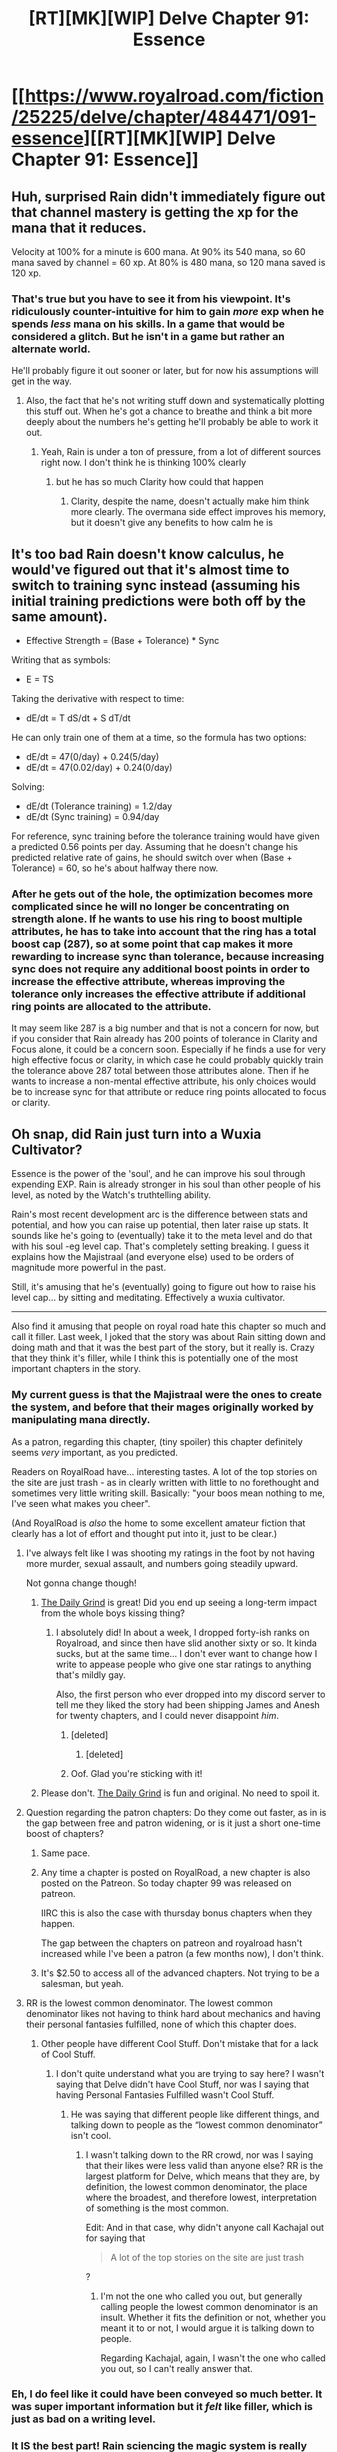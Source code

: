 #+TITLE: [RT][MK][WIP] Delve Chapter 91: Essence

* [[https://www.royalroad.com/fiction/25225/delve/chapter/484471/091-essence][[RT][MK][WIP] Delve Chapter 91: Essence]]
:PROPERTIES:
:Author: danielparks
:Score: 78
:DateUnix: 1587280382.0
:DateShort: 2020-Apr-19
:END:

** Huh, surprised Rain didn't immediately figure out that channel mastery is getting the xp for the mana that it reduces.

Velocity at 100% for a minute is 600 mana. At 90% its 540 mana, so 60 mana saved by channel = 60 xp. At 80% is 480 mana, so 120 mana saved is 120 xp.
:PROPERTIES:
:Author: ShiranaiWakaranai
:Score: 20
:DateUnix: 1587289354.0
:DateShort: 2020-Apr-19
:END:

*** That's true but you have to see it from his viewpoint. It's ridiculously counter-intuitive for him to gain /more/ exp when he spends /less/ mana on his skills. In a game that would be considered a glitch. But he isn't in a game but rather an alternate world.

He'll probably figure it out sooner or later, but for now his assumptions will get in the way.
:PROPERTIES:
:Author: xamueljones
:Score: 11
:DateUnix: 1587306641.0
:DateShort: 2020-Apr-19
:END:

**** Also, the fact that he's not writing stuff down and systematically plotting this stuff out. When he's got a chance to breathe and think a bit more deeply about the numbers he's getting he'll probably be able to work it out.
:PROPERTIES:
:Author: CreationBlues
:Score: 11
:DateUnix: 1587308870.0
:DateShort: 2020-Apr-19
:END:

***** Yeah, Rain is under a ton of pressure, from a lot of different sources right now. I don't think he is thinking 100% clearly
:PROPERTIES:
:Author: Luck732
:Score: 4
:DateUnix: 1587311200.0
:DateShort: 2020-Apr-19
:END:

****** but he has so much Clarity how could that happen
:PROPERTIES:
:Author: IICVX
:Score: 8
:DateUnix: 1587320648.0
:DateShort: 2020-Apr-19
:END:

******* Clarity, despite the name, doesn't actually make him think more clearly. The overmana side effect improves his memory, but it doesn't give any benefits to how calm he is
:PROPERTIES:
:Author: Luck732
:Score: 4
:DateUnix: 1587325029.0
:DateShort: 2020-Apr-20
:END:


** It's too bad Rain doesn't know calculus, he would've figured out that it's almost time to switch to training sync instead (assuming his initial training predictions were both off by the same amount).

- Effective Strength = (Base + Tolerance) * Sync

Writing that as symbols:

- E = TS

Taking the derivative with respect to time:

- dE/dt = T dS/dt + S dT/dt

He can only train one of them at a time, so the formula has two options:

- dE/dt = 47(0/day) + 0.24(5/day)
- dE/dt = 47(0.02/day) + 0.24(0/day)

Solving:

- dE/dt (Tolerance training) = 1.2/day
- dE/dt (Sync training) = 0.94/day

For reference, sync training before the tolerance training would have given a predicted 0.56 points per day. Assuming that he doesn't change his predicted relative rate of gains, he should switch over when (Base + Tolerance) = 60, so he's about halfway there now.
:PROPERTIES:
:Author: ulyssessword
:Score: 9
:DateUnix: 1587371201.0
:DateShort: 2020-Apr-20
:END:

*** After he gets out of the hole, the optimization becomes more complicated since he will no longer be concentrating on strength alone. If he wants to use his ring to boost multiple attributes, he has to take into account that the ring has a total boost cap (287), so at some point that cap makes it more rewarding to increase sync than tolerance, because increasing sync does not require any additional boost points in order to increase the effective attribute, whereas improving the tolerance only increases the effective attribute if additional ring points are allocated to the attribute.

It may seem like 287 is a big number and that is not a concern for now, but if you consider that Rain already has 200 points of tolerance in Clarity and Focus alone, it could be a concern soon. Especially if he finds a use for very high effective focus or clarity, in which case he could probably quickly train the tolerance above 287 total between those attributes alone. Then if he wants to increase a non-mental effective attribute, his only choices would be to increase sync for that attribute or reduce ring points allocated to focus or clarity.
:PROPERTIES:
:Author: morgf
:Score: 1
:DateUnix: 1587483184.0
:DateShort: 2020-Apr-21
:END:


** Oh snap, did Rain just turn into a Wuxia Cultivator?

Essence is the power of the 'soul', and he can improve his soul through expending EXP. Rain is already stronger in his soul than other people of his level, as noted by the Watch's truthtelling ability.

Rain's most recent development arc is the difference between stats and potential, and how you can raise up potential, then later raise up stats. It sounds like he's going to (eventually) take it to the meta level and do that with his soul -eg level cap. That's completely setting breaking. I guess it explains how the Majistraal (and everyone else) used to be orders of magnitude more powerful in the past.

Still, it's amusing that he's (eventually) going to figure out how to raise his level cap... by sitting and meditating. Effectively a wuxia cultivator.

--------------

Also find it amusing that people on royal road hate this chapter so much and call it filler. Last week, I joked that the story was about Rain sitting down and doing math and that it was the best part of the story, but it really is. Crazy that they think it's filler, while I think this is potentially one of the most important chapters in the story.
:PROPERTIES:
:Author: xachariah
:Score: 37
:DateUnix: 1587283154.0
:DateShort: 2020-Apr-19
:END:

*** My current guess is that the Majistraal were the ones to create the system, and before that their mages originally worked by manipulating mana directly.

As a patron, regarding this chapter, (tiny spoiler) this chapter definitely seems /very/ important, as you predicted.

Readers on RoyalRoad have... interesting tastes. A lot of the top stories on the site are just trash - as in clearly written with little to no forethought and sometimes very little writing skill. Basically: "your boos mean nothing to me, I've seen what makes you cheer".

(And RoyalRoad is /also/ the home to some excellent amateur fiction that clearly has a lot of effort and thought put into it, just to be clear.)
:PROPERTIES:
:Author: Kachajal
:Score: 22
:DateUnix: 1587295199.0
:DateShort: 2020-Apr-19
:END:

**** I've always felt like I was shooting my ratings in the foot by not having more murder, sexual assault, and numbers going steadily upward.

Not gonna change though!
:PROPERTIES:
:Author: ArgusTheCat
:Score: 6
:DateUnix: 1587377452.0
:DateShort: 2020-Apr-20
:END:

***** [[https://www.royalroad.com/fiction/15925/the-daily-grind][The Daily Grind]] is great! Did you end up seeing a long-term impact from the whole boys kissing thing?
:PROPERTIES:
:Author: danielparks
:Score: 3
:DateUnix: 1587455003.0
:DateShort: 2020-Apr-21
:END:

****** I absolutely did! In about a week, I dropped forty-ish ranks on Royalroad, and since then have slid another sixty or so. It kinda sucks, but at the same time... I don't ever want to change how I write to appease people who give one star ratings to anything that's mildly gay.

Also, the first person who ever dropped into my discord server to tell me they liked the story had been shipping James and Anesh for twenty chapters, and I could never disappoint /him/.
:PROPERTIES:
:Author: ArgusTheCat
:Score: 8
:DateUnix: 1587456668.0
:DateShort: 2020-Apr-21
:END:

******* [deleted]
:PROPERTIES:
:Score: 3
:DateUnix: 1587528947.0
:DateShort: 2020-Apr-22
:END:

******** [deleted]
:PROPERTIES:
:Score: 1
:DateUnix: 1588358334.0
:DateShort: 2020-May-01
:END:


******* Oof. Glad you're sticking with it!
:PROPERTIES:
:Author: danielparks
:Score: 1
:DateUnix: 1587457735.0
:DateShort: 2020-Apr-21
:END:


***** Please don't. [[https://www.royalroad.com/fiction/15925/the-daily-grind][The Daily Grind]] is fun and original. No need to spoil it.
:PROPERTIES:
:Author: eaglejarl
:Score: 2
:DateUnix: 1587439426.0
:DateShort: 2020-Apr-21
:END:


**** Question regarding the patron chapters: Do they come out faster, as in is the gap between free and patron widening, or is it just a short one-time boost of chapters?
:PROPERTIES:
:Author: Orpheon73
:Score: 2
:DateUnix: 1587297552.0
:DateShort: 2020-Apr-19
:END:

***** Same pace.
:PROPERTIES:
:Author: eaglejarl
:Score: 2
:DateUnix: 1587298350.0
:DateShort: 2020-Apr-19
:END:


***** Any time a chapter is posted on RoyalRoad, a new chapter is also posted on the Patreon. So today chapter 99 was released on patreon.

IIRC this is also the case with thursday bonus chapters when they happen.

The gap between the chapters on patreon and royalroad hasn't increased while I've been a patron (a few months now), I don't think.
:PROPERTIES:
:Author: Kachajal
:Score: 2
:DateUnix: 1587300901.0
:DateShort: 2020-Apr-19
:END:


***** It's $2.50 to access all of the advanced chapters. Not trying to be a salesman, but yeah.
:PROPERTIES:
:Author: Gr_Cheese
:Score: 2
:DateUnix: 1587332018.0
:DateShort: 2020-Apr-20
:END:


**** RR is the lowest common denominator. The lowest common denominator likes not having to think hard about mechanics and having their personal fantasies fulfilled, none of which this chapter does.
:PROPERTIES:
:Author: wadledo
:Score: -4
:DateUnix: 1587304351.0
:DateShort: 2020-Apr-19
:END:

***** Other people have different Cool Stuff. Don't mistake that for a lack of Cool Stuff.
:PROPERTIES:
:Author: EliezerYudkowsky
:Score: 27
:DateUnix: 1587306566.0
:DateShort: 2020-Apr-19
:END:

****** I don't quite understand what you are trying to say here? I wasn't saying that Delve didn't have Cool Stuff, nor was I saying that having Personal Fantasies Fulfilled wasn't Cool Stuff.
:PROPERTIES:
:Author: wadledo
:Score: 1
:DateUnix: 1587308542.0
:DateShort: 2020-Apr-19
:END:

******* He was saying that different people like different things, and talking down to people as the “lowest common denominator” isn't cool.
:PROPERTIES:
:Author: Luck732
:Score: 16
:DateUnix: 1587311096.0
:DateShort: 2020-Apr-19
:END:

******** I wasn't talking down to the RR crowd, nor was I saying that their likes were less valid than anyone else? RR is the largest platform for Delve, which means that they are, by definition, the lowest common denominator, the place where the broadest, and therefore lowest, interpretation of something is the most common.

Edit: And in that case, why didn't anyone call Kachajal out for saying that

#+begin_quote
  A lot of the top stories on the site are just trash
#+end_quote

?
:PROPERTIES:
:Author: wadledo
:Score: 2
:DateUnix: 1587311382.0
:DateShort: 2020-Apr-19
:END:

********* I'm not the one who called you out, but generally calling people the lowest common denominator is an insult. Whether it fits the definition or not, whether you meant it to or not, I would argue it is talking down to people.

Regarding Kachajal, again, I wasn't the one who called you out, so I can't really answer that.
:PROPERTIES:
:Author: Luck732
:Score: 6
:DateUnix: 1587316444.0
:DateShort: 2020-Apr-19
:END:


*** Eh, I do feel like it could have been conveyed so much better. It was super important information but it /felt/ like filler, which is just as bad on a writing level.
:PROPERTIES:
:Author: CoronaPollentia
:Score: 5
:DateUnix: 1587310414.0
:DateShort: 2020-Apr-19
:END:


*** It IS the best part! Rain sciencing the magic system is really satisfying.
:PROPERTIES:
:Author: Draugluir
:Score: 8
:DateUnix: 1587304102.0
:DateShort: 2020-Apr-19
:END:


*** u/cjet79:
#+begin_quote
  Also find it amusing that people on royal road hate this chapter so much and call it filler.
#+end_quote

Hah, just wait until next week, they might get even more pissed. All the buildup just turns into him getting a fucking pet. And for a moment you think the pet is somehow gonna be a secret to him leveling up somehow like maybe he can level up pets. Nope, just a fucking pet that Rain finds cute.. It almost made me cancel my Patreon subscription. I'm 8 chapters ahead and nothing OP has come out of this little session. I like the math and detail in delve, but much of it is starting to seem self-serving. Its math and numbers for the sake of numbers. But none of it is playing into the story heavily.

1. Rain seems to have gotten no advantage from his heavy use of math. Someone not knowing any math could copy his exact build specs. No one chooses to do so, because its mostly a horrible build for an adventurer.
2. Rain has not discovered anything new or interesting due to math or munchkinry. In fact, without his armor and gear, he'd be horribly underpowered for his level because he chose a highly specialized build path. Doing something like Amelia's build and diverse skill set probably would have been way more useful for him.
:PROPERTIES:
:Author: cjet79
:Score: 9
:DateUnix: 1587343324.0
:DateShort: 2020-Apr-20
:END:

**** u/kaukamieli:
#+begin_quote
  Doing something like Amelia's build and diverse skill set probably would have been way more useful for him.
#+end_quote

Not. He needed to get the language fast. He needed to get the XP fast. He would be horribly underleveled for the stuff he does right now with other builds.

He also gets a lot of friends because he can fill their mana.

This is literally the one build that let him, as a noob, rise to where he is right now. And because this is a story, it's the build that allows him to beat his future challenges, because he is unique and can do stuff that others can not. Instead of being "the chosen one" and having some OP power, he is working with the same system everyeone else is.
:PROPERTIES:
:Author: kaukamieli
:Score: 2
:DateUnix: 1587450272.0
:DateShort: 2020-Apr-21
:END:

***** u/cjet79:
#+begin_quote
  Not. He needed to get the language fast. He needed to get the XP fast. He would be horribly underleveled for the stuff he does right now with other builds.
#+end_quote

I think we know that now in hindsight. How the hell could he have known these things when he chose his build? That undermines a bit of the rationalist premise for the story. He stumbled onto a decent build for a transmigrator.

A dynamo focused on straight-up magic spells rather than auras might have also been a deadly combination. It's clear the dynamo aspect of his build is what allows him to get so many XP points so quickly.
:PROPERTIES:
:Author: cjet79
:Score: 2
:DateUnix: 1587493361.0
:DateShort: 2020-Apr-21
:END:

****** He had no knowledge of anything in the beginning. I don't remember the circumstances of his class selection anymore, but he is still learning "basic" things others know. He had no way of figuring out a good class anyway. Sometimes you just have to do decisions without full knowledge of stuff and of course that fits a rationalist story.

He needs to keep minmaxing his shit and learn more. It's not a prebuilt class and he could fuck it up too, as the resources (skillpoints) are limited.

And he would have needed to get something intelligence related obviously if the story was going to be about a smart dude.

Edit: And nobody would have told him their build anyway.
:PROPERTIES:
:Author: kaukamieli
:Score: 1
:DateUnix: 1587496307.0
:DateShort: 2020-Apr-21
:END:


****** He wanted to be a support specialist because he's prosocial and not terribly egotistical. Going with auras was the best way to do that, and buying a ton of Clarity played well with that.
:PROPERTIES:
:Author: eaglejarl
:Score: 1
:DateUnix: 1588004378.0
:DateShort: 2020-Apr-27
:END:


**** I'm also on the same train as you (also ahead and at chapter 100) and it is getting quite dull to be honest. Like it is almost as if the author didn't plan ahead enough with how the exp gains worked considering he got to lvl 18 so fast but he can't seem to improve anything at all in the last half of the novel.
:PROPERTIES:
:Author: throwawayforanime69
:Score: 1
:DateUnix: 1588464072.0
:DateShort: 2020-May-03
:END:


*** Royal Road readers are used to quantity. So if chapters like this in twice per week releases they wouldn't complain as much.

Its hard to see that quality decreses quantity when you are casual reader.
:PROPERTIES:
:Author: dobri111
:Score: 6
:DateUnix: 1587300242.0
:DateShort: 2020-Apr-19
:END:

**** Yeah, I had someone tell me "To be honest, 4 chapters in a month for a fiction start does not look very promising..." Personally, I've always thought that a consistent once-per-week cycle was pretty good so this really took me by surprise. Sure, it was four chapters, but it was almost 25,000 words.
:PROPERTIES:
:Author: eaglejarl
:Score: 2
:DateUnix: 1587439126.0
:DateShort: 2020-Apr-21
:END:


*** I mean, the revelation i guess is pretty important but the chapter itself was really short and without much fanfare. This revelation is the only thing really worth mentioning here. It is important for the setting but on its own its not a difficult discovery for rain i feel like. In general i am pretty annoyed with the latest chapters where rain is stuck in a hole and doesnt use his skills to try and break rocks. I would feel like immolate and refrigerate would make the rock brittle and he could also try to purify rocks as well. He might also train at the same time as well and it might improve his soul strenght....

instead he does pushups which....are important i guess but i dont think he super needs it in this situation. Its just weird and kills the pacing of the story for me.
:PROPERTIES:
:Author: IgonnaBe3
:Score: 7
:DateUnix: 1587297700.0
:DateShort: 2020-Apr-19
:END:


*** u/IICVX:
#+begin_quote
  Crazy that they think it's filler, while I think this is potentially one of the most important chapters in the story.
#+end_quote

There's like a direct analogy to fundamental research vs practical applications here - gotta have a long, boring Manhattan Project in order to drop a Little Boy.
:PROPERTIES:
:Author: IICVX
:Score: 4
:DateUnix: 1587320733.0
:DateShort: 2020-Apr-19
:END:


*** How would he be able to raise his level cap, I wonder?

Abuse of over-health and over-stamina are used to heal and restore fatigue. Is there a way to cancel unlocked skill paths to receive a deluge of over-experience?
:PROPERTIES:
:Author: Brell4Evar
:Score: 2
:DateUnix: 1587339516.0
:DateShort: 2020-Apr-20
:END:

**** Ah, but it's essence he needs, not experience!
:PROPERTIES:
:Author: zorianteron
:Score: 2
:DateUnix: 1587371967.0
:DateShort: 2020-Apr-20
:END:


*** I had the same thought when he started figuring out how to strain his soul the way he wants. Is he going to escape that cave a level 30 to 40 monster? Or is going to be something even weirder, where his level doesn't increase, but his capabilities do in some strange fashion.
:PROPERTIES:
:Author: Raszhivyk
:Score: 2
:DateUnix: 1587290236.0
:DateShort: 2020-Apr-19
:END:

**** My guess is that he's still exploring the connection between essence and experience, and he'll keep exploring it until he's out for a long time longer. Like, another 50+ chapters away.

He's only got five days of food (less since I don't think he accounted for exercise), and with his new exp exploit (708k in day, which is ridiculously faster than previously), the story would simply fall apart if he could gain a dozen levels in a week.

Still, there's a lot of stuff it can be useful for until he figures it out. All the non-level fuzzy stuff seems to scale with it. But if he can start to break down some of the RPG-ness of the system, he can get all sorts of benefits without a strict level increase.
:PROPERTIES:
:Author: xachariah
:Score: 9
:DateUnix: 1587292444.0
:DateShort: 2020-Apr-19
:END:

***** u/ulyssessword:
#+begin_quote
  and with his new exp exploit (708k in day, which is ridiculously faster than previously),
#+end_quote

He should be able to easily get 20x that, if he figures it out. Refrigerate, Extend, Amplify = 450 mana/s. Channel 1% to bring it down to 4.5/s, and alternate 1:2 Refrigerate:Winter to keep his mana up. Instead of 8.2 XP/sec, he'd be averaging 150 XP/s (from one-third of 450/s from Refrigerate).

He could get ~650/s if he /really/ tried, though. Refrigerate, extend, amplify, focus = 1350 mana/s * 0.01 channel (reduces it to 9-10 DPS), with possible flipflopping with Immolate to deal with the mageburn. Alternate offensive aura use with Winter singularities ~1:1 for sustainability, and he's good.

Now I want Velika get him a Blue and tell him to only come back when he's capped again. Heck, he might even surpass Carten's bets if that happens.

EDIT: Channel goes down to 0%, doesn't it? 1350 XP/s, there he goes.
:PROPERTIES:
:Author: ulyssessword
:Score: 3
:DateUnix: 1587372896.0
:DateShort: 2020-Apr-20
:END:

****** Uh, I suspect there's a breakdown in one of your assumptions since that doesn't pass the smell test. In the story he's basically been /doing/ it that way, and he's nowhere near that level of exp gen.

His current lifetime cap accumulation is 330k. We'd certainly have noticed if he was capable of pulling in 50 million exp a day. At the very least it wouldn't make sense that to get excited by what he just discovered.
:PROPERTIES:
:Author: xachariah
:Score: 1
:DateUnix: 1587376704.0
:DateShort: 2020-Apr-20
:END:

******* u/ulyssessword:
#+begin_quote
  His current lifetime cap accumulation is 330k.
#+end_quote

I'm fairly sure that's lifetime /spent/ (including unlocks), and any extra is just lost.

EDIT: I'm fairly sure it's XP spent, not earned. IIRC, there are 144 trees, so 144 * (100 + 1000) + 6 * 10000 = 218k on unlocking trees. That would leave 112k for leveling (I forget the formula), and nothing wasted.

#+begin_quote
  We'd certainly have noticed if he was capable of pulling in 50 million exp a day.
#+end_quote

I'm not so sure about that. Were there any days where he a) used climate control or another similar setup and b) didn't expect to reach his XP cap? He reached his level cap so early (and started unlocking trees so late) that I'm not sure.
:PROPERTIES:
:Author: ulyssessword
:Score: 1
:DateUnix: 1587400840.0
:DateShort: 2020-Apr-20
:END:


****** u/eaglejarl:
#+begin_quote
  He should be able to easily get 20x that, if he figures it out. Refrigerate, Extend, Amplify = 450 mana/s. Channel 1% to bring it down to 4.5/s, and alternate 1:2 Refrigerate:Winter to keep his mana up. Instead of 8.2 XP/sec, he'd be averaging 150 XP/s (from one-third of 450/s from Refrigerate).
#+end_quote

Except he would die from mageburn.
:PROPERTIES:
:Author: eaglejarl
:Score: 1
:DateUnix: 1587439632.0
:DateShort: 2020-Apr-21
:END:

******* At 3 DPS? I don't think so. Even adding Focus for my second scenario only brings it up to 9-10 DPS.
:PROPERTIES:
:Author: ulyssessword
:Score: 1
:DateUnix: 1587440046.0
:DateShort: 2020-Apr-21
:END:

******** If it keeps getting colder s little bit at a time, it will still kill you eventually.
:PROPERTIES:
:Author: eaglejarl
:Score: 0
:DateUnix: 1587453657.0
:DateShort: 2020-Apr-21
:END:

********* Alternate Refrigerate with Immolate. It's a trivial solution.
:PROPERTIES:
:Author: ulyssessword
:Score: 2
:DateUnix: 1587460721.0
:DateShort: 2020-Apr-21
:END:

********** I question if he can switch between all these powers quickly enough for a long enough period of time to achieve the results you specify.

Your plan reads a lot like a spherical-cow story to me; yes, it works on paper but it has numerous problems when one tries to actually implement it. Still, despite those problems you're right about the important thing -- he could be earning more XP if he did something more like your plan.
:PROPERTIES:
:Author: eaglejarl
:Score: 0
:DateUnix: 1587488720.0
:DateShort: 2020-Apr-21
:END:

*********** Operation Heatsink was 226-258 cold damage over one second and it was only chilly.

He could almost certainly handle the logistics and damage of one minute of Refrigerate (total 180 damage), two minutes of Winter, one minute of Immolate, and two minutes of Winter before looping again.
:PROPERTIES:
:Author: ulyssessword
:Score: 2
:DateUnix: 1587497904.0
:DateShort: 2020-Apr-22
:END:


**** I think he is going to be surprised by some of the class options when he hits 25 from all of this.
:PROPERTIES:
:Author: clawclawbite
:Score: 3
:DateUnix: 1587323119.0
:DateShort: 2020-Apr-19
:END:


** u/DeepTundra:
#+begin_quote
  His words echoed hollowly in the room, then he took a deep breath and shouted. “HEY! SOMEONE GET ME OUT OF HERE! I'M DOING MATH, AND IT IS DRIVING ME INSANE!”
#+end_quote

This is how I feel when people talk about purposefully using Bayes' Theorem for everyday estimations.

Anyway, I couldn't decide if this was the author lampshading how little Rain's monofocus build attempt with math has actually helped him.
:PROPERTIES:
:Author: DeepTundra
:Score: 9
:DateUnix: 1587363641.0
:DateShort: 2020-Apr-20
:END:
